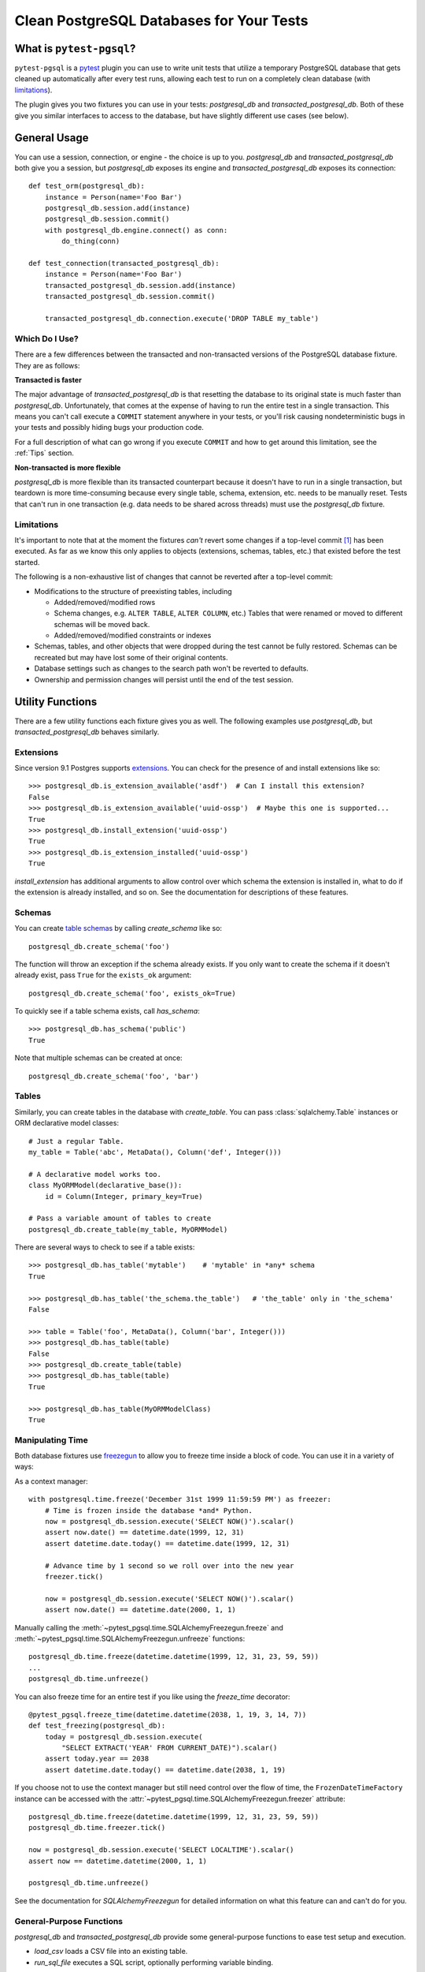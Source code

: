 Clean PostgreSQL Databases for Your Tests
=========================================

What is ``pytest-pgsql``?
------------------------------

``pytest-pgsql`` is a `pytest <https://pytest.org>`_ plugin you can use to
write unit tests that utilize a temporary PostgreSQL database that gets cleaned
up automatically after every test runs, allowing each test to run on a completely
clean database (with limitations_).

The plugin gives you two fixtures you can use in your tests: `postgresql_db` and
`transacted_postgresql_db`. Both of these give you similar interfaces to access
to the database, but have slightly different use cases (see below).

General Usage
-------------

You can use a session, connection, or engine - the choice is up to you.
`postgresql_db` and `transacted_postgresql_db` both give you a session, but
`postgresql_db` exposes its engine and `transacted_postgresql_db` exposes its
connection::

    def test_orm(postgresql_db):
        instance = Person(name='Foo Bar')
        postgresql_db.session.add(instance)
        postgresql_db.session.commit()
        with postgresql_db.engine.connect() as conn:
            do_thing(conn)

    def test_connection(transacted_postgresql_db):
        instance = Person(name='Foo Bar')
        transacted_postgresql_db.session.add(instance)
        transacted_postgresql_db.session.commit()

        transacted_postgresql_db.connection.execute('DROP TABLE my_table')

Which Do I Use?
~~~~~~~~~~~~~~~

There are a few differences between the transacted and non-transacted versions
of the PostgreSQL database fixture. They are as follows:

**Transacted is faster**

The major advantage of `transacted_postgresql_db` is that resetting the database
to its original state is much faster than `postgresql_db`. Unfortunately, that
comes at the expense of having to run the entire test in a single transaction.
This means you can't call execute a ``COMMIT`` statement anywhere in your tests,
or you'll risk causing nondeterministic bugs in your tests and possibly hiding
bugs your production code.

For a full description of what can go wrong if you execute ``COMMIT`` and how to
get around this limitation, see the :ref:`Tips` section.

**Non-transacted is more flexible**

`postgresql_db` is more flexible than its transacted counterpart because it
doesn't have to run in a single transaction, but teardown is more time-consuming
because every single table, schema, extension, etc. needs to be manually reset.
Tests that can't run in one transaction (e.g. data needs to be shared across
threads) must use the `postgresql_db` fixture.

.. _limitations:

Limitations
~~~~~~~~~~~

It's important to note that at the moment the fixtures *can't* revert some
changes if a top-level commit [#]_ has been executed. As far as we know this only
applies to objects (extensions, schemas, tables, etc.) that existed before the
test started.

The following is a non-exhaustive list of changes that cannot be reverted after
a top-level commit:

- Modifications to the structure of preexisting tables, including

  - Added/removed/modified rows
  - Schema changes, e.g. ``ALTER TABLE``, ``ALTER COLUMN``, etc.) Tables that
    were renamed or moved to different schemas will be moved back.
  - Added/removed/modified constraints or indexes

- Schemas, tables, and other objects that were dropped during the test cannot be
  fully restored. Schemas can be recreated but may have lost some of their
  original contents.
- Database settings such as changes to the search path won't be reverted to
  defaults.
- Ownership and permission changes will persist until the end of the test
  session.

Utility Functions
-----------------

There are a few utility functions each fixture gives you as well. The following
examples use `postgresql_db`, but `transacted_postgresql_db` behaves similarly.

Extensions
~~~~~~~~~~

Since version 9.1 Postgres supports `extensions <https://www.postgresql.org/docs/current/static/external-extensions.html>`_.
You can check for the presence of and install extensions like so::

    >>> postgresql_db.is_extension_available('asdf')  # Can I install this extension?
    False
    >>> postgresql_db.is_extension_available('uuid-ossp')  # Maybe this one is supported...
    True
    >>> postgresql_db.install_extension('uuid-ossp')
    True
    >>> postgresql_db.is_extension_installed('uuid-ossp')
    True

`install_extension` has additional arguments to allow control over which schema
the extension is installed in, what to do if the extension is already installed,
and so on. See the documentation for descriptions of these features.

Schemas
~~~~~~~

You can create `table schemas <https://www.postgresql.org/docs/current/static/ddl-schemas.html>`_
by calling `create_schema` like so::

    postgresql_db.create_schema('foo')

The function will throw an exception if the schema already exists. If you only
want to create the schema if it doesn't already exist, pass ``True`` for the
``exists_ok`` argument::

    postgresql_db.create_schema('foo', exists_ok=True)

To quickly see if a table schema exists, call `has_schema`::

    >>> postgresql_db.has_schema('public')
    True

Note that multiple schemas can be created at once::

    postgresql_db.create_schema('foo', 'bar')

Tables
~~~~~~

Similarly, you can create tables in the database with `create_table`. You can
pass :class:`sqlalchemy.Table` instances or ORM declarative model classes::

    # Just a regular Table.
    my_table = Table('abc', MetaData(), Column('def', Integer()))

    # A declarative model works too.
    class MyORMModel(declarative_base()):
        id = Column(Integer, primary_key=True)

    # Pass a variable amount of tables to create
    postgresql_db.create_table(my_table, MyORMModel)

There are several ways to check to see if a table exists::

    >>> postgresql_db.has_table('mytable')    # 'mytable' in *any* schema
    True

    >>> postgresql_db.has_table('the_schema.the_table')   # 'the_table' only in 'the_schema'
    False

    >>> table = Table('foo', MetaData(), Column('bar', Integer()))
    >>> postgresql_db.has_table(table)
    False
    >>> postgresql_db.create_table(table)
    >>> postgresql_db.has_table(table)
    True

    >>> postgresql_db.has_table(MyORMModelClass)
    True

Manipulating Time
~~~~~~~~~~~~~~~~~

Both database fixtures use `freezegun <https://github.com/spulec/freezegun>`_ to
allow you to freeze time inside a block of code. You can use it in a variety of
ways:

As a context manager::

    with postgresql.time.freeze('December 31st 1999 11:59:59 PM') as freezer:
        # Time is frozen inside the database *and* Python.
        now = postgresql_db.session.execute('SELECT NOW()').scalar()
        assert now.date() == datetime.date(1999, 12, 31)
        assert datetime.date.today() == datetime.date(1999, 12, 31)

        # Advance time by 1 second so we roll over into the new year
        freezer.tick()

        now = postgresql_db.session.execute('SELECT NOW()').scalar()
        assert now.date() == datetime.date(2000, 1, 1)


Manually calling the :meth:`~pytest_pgsql.time.SQLAlchemyFreezegun.freeze`
and :meth:`~pytest_pgsql.time.SQLAlchemyFreezegun.unfreeze` functions::

    postgresql_db.time.freeze(datetime.datetime(1999, 12, 31, 23, 59, 59))
    ...
    postgresql_db.time.unfreeze()

You can also freeze time for an entire test if you like using the `freeze_time`
decorator::

    @pytest_pgsql.freeze_time(datetime.datetime(2038, 1, 19, 3, 14, 7))
    def test_freezing(postgresql_db):
        today = postgresql_db.session.execute(
            "SELECT EXTRACT('YEAR' FROM CURRENT_DATE)").scalar()
        assert today.year == 2038
        assert datetime.date.today() == datetime.date(2038, 1, 19)

If you choose not to use the context manager but still need control over the
flow of time, the ``FrozenDateTimeFactory`` instance can be accessed with the
:attr:`~pytest_pgsql.time.SQLAlchemyFreezegun.freezer` attribute::

    postgresql_db.time.freeze(datetime.datetime(1999, 12, 31, 23, 59, 59))
    postgresql_db.time.freezer.tick()

    now = postgresql_db.session.execute('SELECT LOCALTIME').scalar()
    assert now == datetime.datetime(2000, 1, 1)

    postgresql_db.time.unfreeze()

See the documentation for `SQLAlchemyFreezegun` for detailed information on what
this feature can and can't do for you.

General-Purpose Functions
~~~~~~~~~~~~~~~~~~~~~~~~~

`postgresql_db` and `transacted_postgresql_db` provide some general-purpose
functions to ease test setup and execution.

- `load_csv` loads a CSV file into an existing table.
- `run_sql_file` executes a SQL script, optionally performing variable binding.

Fixture Customization
---------------------

You may find that the default settings for the database fixtures are inadequate
for your needs. You can customize how the engine and database fixtures are
created with the use of facilities provided in the :mod:`~pytest_pgsql.ext`
("extension") module.

Customizing the Engine
~~~~~~~~~~~~~~~~~~~~~~

Suppose we want our database engine to transparently encode a
:class:`~datetime.datetime` or :class:`decimal.Decimal` object in JSON for us.
We can create our own engine that'll do so by using
:func:`~pytest_pgsql.ext.create_engine_fixture`::

    import pytest_pgsql
    import simplejson as json

    json_engine = pytest_pgsql.create_engine_fixture(
        'json_engine', json_serializer=json.dumps, json_deserializer=json.loads)

Great! Now we have a database engine that can encode and decode timestamps and
fixed-point decimals without any manual conversion on our part. This is not the
only way we can customize the engine--you can pass any keyword argument to
:func:`~pytest_pgsql.ext.create_engine_fixture` that's valid for
`sqlalchemy.create_engine`. See the documentation there for a full list of what
you can do.

So how do we use it with all the benefits we get from `postgresql_db` and
`transacted_postgresql_db`?

Customizing Database Fixtures
~~~~~~~~~~~~~~~~~~~~~~~~~~~~~

You can create your own database fixture by choosing any subclass of
`PostgreSQLTestDBBase` and invoking its
:meth:`~pytest_pgsql.database.PostgreSQLTestDBBase.create_fixture` method,
passing the name of your new fixture and the name of the engine fixture to use::

    import pytest_pgsql

    simplejson_db = pytest_pgsql.PostgreSQLTestDB.create_fixture(
        'simplejson_db', 'json_engine')

We now have a function-scoped database fixture identical to `postgresql_db` but
with more comprehensive JSON serialization! If I wanted a faster transacted
version, I could use `TransactedPostgreSQLTestDB` as the base class instead::

    import pytest_pgsql

    tsimplejson_db = pytest_pgsql.TransactedPostgreSQLTestDB.create_fixture(
        'tsimplejson_db', 'json_engine')

You can change how the fixture is created by passing any keyword arguments that
are valid for the ``pytest.fixture`` decorator. For example, you can set the
scope of the fixture to the module level by using the ``scope`` keyword argument::

    simplejson_db = pytest_pgsql.PostgreSQLTestDB.create_fixture(
        'simplejson_db', 'json_engine', scope='module')


Now, in our tests we can use the fixtures directly::

    import datetime
    import sqlalchemy as sqla
    import sqlalchemy.dialects.postgresql as sqla_pg

    def test_blah(simplejson_db):
        meta = sqla.MetaData(bind=simplejson_db.connection)
        table = sqla.Table('test', meta, sqla.Column('col', sqla_pg.JSON))
        meta.create_all()

        simplejson_db.connection.execute(table.insert(), [
            {'col': datetime.datetime.now()}
        ])


Command Line Options
--------------------

``--pg-driver``
~~~~~~~~~~~~~~~

Use this to tell the fixtures which database driver to use. The default if not
given is `psycopg2 <http://initd.org/psycopg/>`_. SQLAlchemy supports all the
drivers listed `here <http://docs.sqlalchemy.org/en/latest/dialects/postgresql.html#dialect-postgresql>`_
but some may not work with ``pytest_pgsql``. [#]_

Usage:

.. code-block:: sh

    pytest --pg-driver pygresql

``--pg-extensions``
~~~~~~~~~~~~~~~~~~~

If many of your tests are going to need one or more particular extensions, you
can tell ``pytest_pgsql`` to install them at the beginning of the test session.
This is *much* faster and more efficient than calling `install_extension` for
each test.

Pass a comma-separated list of the extensions you need on the command line like
so:

.. code-block:: sh

    # Install "uuid-ossp" and "pg_tgrm" so all tests can use it
    pytest --pg-extensions=uuid-ossp,pg_tgrm

``--pg-work-mem``
~~~~~~~~~~~~~~~~~

The ``--pg-work-mem`` option allows you to tweak the amount of memory that sort
operations can use. The Postgres default is rather low (4MB at time of writing)
so ``pytest_pgsql`` uses 32MB as its default. Try adjusting this value up
or down to find the optimal value for your test suite, or use ``0`` to use the
server default.

.. code-block:: sh

    # Increase the amount of working memory to 64MB
    pytest --pg-work-mem=64

    # Disable tweaking and use the server default
    pytest --pg-work-mem=0

For more information:

* PostgreSQL documentation: `Resource Consumption <https://www.postgresql.org/docs/current/static/runtime-config-resource.html>`_
* PostgreSQL wiki: `Tuning your PostgreSQL Server <https://wiki.postgresql.org/wiki/Tuning_Your_PostgreSQL_Server>`_

.. _tips:

Tips
----

Be careful with ``COMMIT``
~~~~~~~~~~~~~~~~~~~~~~~~~~

When using `transacted_postgresql_db`, do *not* use ``connection.execute()`` to
commit changes made::

    # This is fine...
    transacted_postgresql_db.session.commit()

    # So is this...
    transaction = transacted_postgresql_db.connection.begin()
    transaction.commit()

    # But this is not.
    transacted_postgresql_db.connection.execute('COMMIT')

The problem with executing ``COMMIT`` in a transacted PostgreSQL testcase is that
all tests assume they're running in a clean database. Committing persists changes
made, so the database is no longer clean *for the rest of the session*. Let's
see how that can be harmful:

1. Suppose we have a test A that creates some rows in table X and executes a
   ``COMMIT``. We now have one row in X.

2. Test B creates another row in X. Now there are two rows in the table, but
   test B thinks there's only one.

3. Test B does a search for all rows in X that fit some criterion, but there's a
   bug in the code and it unintentionally skips the first row it finds. If test
   A created a row meeting that criterion, then test B will pass *even though
   there's a bug in B's code*.

Furthermore, this will only happen *if* test A runs before test B. Thus, adding
or removing any tests can change the order and make the error appear and disappear
seemingly at random.

.. [#] A *top-level commit* is a commit made on the outermost transaction of a
   session. SQLAlchemy allows you to nest transactions so that changes are only
   persisted to the database when the outermost one is committed. For more
   information, see
   `Using SAVEPOINT <http://docs.sqlalchemy.org/en/latest/orm/session_transaction.html#using-savepoint>`_
   in the SQLAlchemy docs.

.. [#] `pg8000 <https://github.com/mfenniak/pg8000/>`_ is one such driver that
   doesn't work. If your driver uses server-side prepared statements instead of
   doing the parametrization in Python, your driver *will not* work. This is
   because PostgreSQL's prepared statements don't support parametrizing ``IN``
   clauses, something currently required by
   :meth:`~pytest_pgsql.database.PostgreSQLTestDBBase.is_dirty`.
